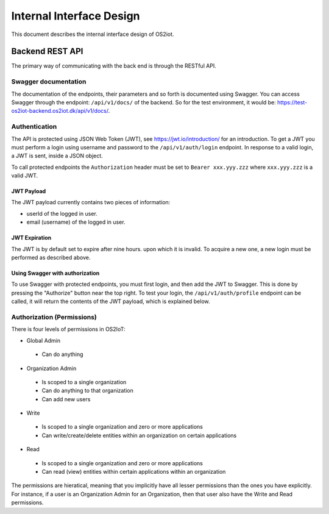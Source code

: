 Internal Interface Design
====================================

This document describes the internal interface design of OS2iot. 


Backend REST API
----------------

The primary way of communicating with the back end is through the RESTful API.

Swagger documentation
^^^^^^^^^^^^^^^^^^^^^

The documentation of the endpoints, their parameters and so forth is documented using Swagger. 
You can access Swagger through the endpoint: ``/api/v1/docs/`` of the backend. So for the test environment, 
it would be: `https://test-os2iot-backend.os2iot.dk/api/v1/docs/ <https://test-os2iot-backend.os2iot.dk/api/v1/docs/>`__.

Authentication
^^^^^^^^^^^^^^

The API is protected using JSON Web Token (JWT), see `https://jwt.io/introduction/ <https://jwt.io/introduction/>`__ for an introduction.
To get a JWT you must perform a login using username and password to the ``/api/v1/auth/login`` endpoint.
In response to a valid login, a JWT is sent, inside a JSON object. 

To call protected endpoints the ``Authorization`` header must be set to ``Bearer xxx.yyy.zzz`` where ``xxx.yyy.zzz`` is a valid JWT.

JWT Payload
~~~~~~~~~~~

The JWT payload currently contains two pieces of information: 

- userId of the logged in user.
- email (username) of the logged in user.

JWT Expiration
~~~~~~~~~~~~~~

The JWT is by default set to expire after nine hours. upon which it is invalid. To acquire a new one, 
a new login must be performed as described above.

Using Swagger with authorization
~~~~~~~~~~~~~~~~~~~~~~~~~~~~~~~~

To use Swagger with protected endpoints, you must first login, and then add the JWT to Swagger.
This is done by pressing the "Authorize" button near the top right. 
To test your login, the ``/api/v1/auth/profile`` endpoint can be called, it will return the contents of the JWT payload, 
which is explained below.


Authorization (Permissions)
^^^^^^^^^^^^^^^^^^^^^^^^^^^^

There is four levels of permissions in OS2IoT:


- Global Admin

 - Can do anything

- Organization Admin 

 - Is scoped to a single organization
 - Can do anything to that organization
 - Can add new users

- Write 

 - Is scoped to a single organization and zero or more applications
 - Can write/create/delete entities within an organization on certain applications

- Read

 - Is scoped to a single organization and zero or more applications
 - Can read (view) entities within certain applications within an organization

The permissions are hieratical, meaning that you implicitly have all lesser permissions than the ones you have explicitly.
For instance, if a user is an Organization Admin for an Organization, then that user also have the Write and Read permissions.
